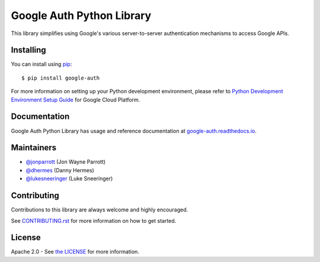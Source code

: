 Google Auth Python Library
==========================

|build| |docs| |pypi|

This library simplifies using Google's various server-to-server authentication
mechanisms to access Google APIs.

.. |build| image:: https://travis-ci.org/GoogleCloudPlatform/google-auth-library-python.svg?branch=master
   :target: https://travis-ci.org/GoogleCloudPlatform/google-auth-library-python
.. |docs| image:: https://readthedocs.org/projects/google-auth/badge/?version=latest
   :target: https://google-auth.readthedocs.io/en/latest/
.. |pypi| image:: https://img.shields.io/pypi/v/google-auth.svg
   :target: https://pypi.python.org/pypi/google-auth

Installing
----------

You can install using `pip`_::

    $ pip install google-auth

.. _pip: https://pip.pypa.io/en/stable/

For more information on setting up your Python development environment, please refer to `Python Development Environment Setup Guide`_ for Google Cloud Platform.

.. _`Python Development Environment Setup Guide`: https://cloud.google.com/python/setup

Documentation
-------------

Google Auth Python Library has usage and reference documentation at `google-auth.readthedocs.io <https://google-auth.readthedocs.io>`_.

Maintainers
-----------

- `@jonparrott <https://github.com/jonparrott>`_ (Jon Wayne Parrott)
- `@dhermes <https://github.com/dhermes>`_ (Danny Hermes)
- `@lukesneeringer <https://github.com/lukesneeringer>`_ (Luke Sneeringer)

Contributing
------------

Contributions to this library are always welcome and highly encouraged.

See `CONTRIBUTING.rst`_ for more information on how to get started.

.. _CONTRIBUTING.rst: https://github.com/GoogleCloudPlatform/google-auth-library-python/blob/master/CONTRIBUTING.rst

License
-------

Apache 2.0 - See `the LICENSE`_ for more information.

.. _the LICENSE: https://github.com/GoogleCloudPlatform/google-auth-library-python/blob/master/LICENSE
